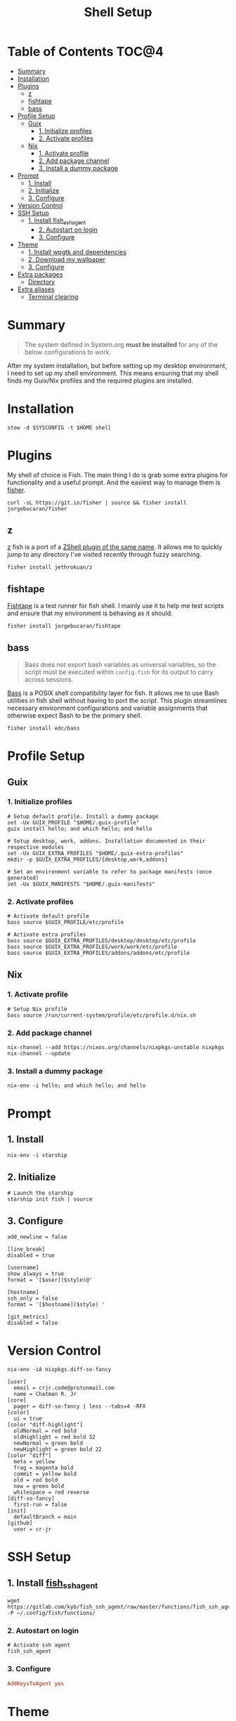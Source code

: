 #+TITLE: Shell Setup
#+PROPERTY: header-args :mkdirp yes

* Table of Contents :TOC@4:
- [[#summary][Summary]]
- [[#installation][Installation]]
- [[#plugins][Plugins]]
  - [[#z][z]]
  - [[#fishtape][fishtape]]
  - [[#bass][bass]]
- [[#profile-setup][Profile Setup]]
  - [[#guix][Guix]]
    - [[#1-initialize-profiles][1. Initialize profiles]]
    - [[#2-activate-profiles][2. Activate profiles]]
  - [[#nix][Nix]]
    - [[#1-activate-profile][1. Activate profile]]
    - [[#2-add-package-channel][2. Add package channel]]
    - [[#3-install-a-dummy-package][3. Install a dummy package]]
- [[#prompt][Prompt]]
  - [[#1-install][1. Install]]
  - [[#2-initialize][2. Initialize]]
  - [[#3-configure][3. Configure]]
- [[#version-control][Version Control]]
- [[#ssh-setup][SSH Setup]]
  - [[#1-install-fish_ssh_agent][1. Install fish_ssh_agent]]
    - [[#2-autostart-on-login][2. Autostart on login]]
    - [[#3-configure-1][3. Configure]]
- [[#theme][Theme]]
  - [[#1-install-wpgtk-and-dependencies][1. Install wpgtk and dependencies]]
  - [[#2-download-my-wallpaper][2. Download my wallpaper]]
  - [[#3-configure-2][3. Configure]]
- [[#extra-packages][Extra packages]]
  - [[#directory][Directory]]
- [[#extra-aliases][Extra aliases]]
  - [[#terminal-clearing][Terminal clearing]]

* Summary

#+BEGIN_QUOTE
The system defined in System.org *must be installed* for any of the below configurations to work.
#+END_QUOTE

After my system installation, but before setting up my desktop environment, I need to set up my
shell environment. This means ensuring that my shell finds my Guix/Nix profiles and the required
plugins are installed.

* Installation

#+BEGIN_SRC shell
stow -d $SYSCONFIG -t $HOME shell
#+END_SRC

* Plugins

My shell of choice is Fish. The main thing I do is grab some extra plugins for functionality and a useful prompt. And the easiest way to manage them is [[https://github.com/jorgebucaran/fisher][fisher]].

#+BEGIN_SRC shell
curl -sL https://git.io/fisher | source && fisher install jorgebucaran/fisher
#+END_SRC

** z

[[https://github.com/jethrokuan/z][z]] fish is a port of a [[https://github.com/rupa/z][ZShell plugin of the same name]]. It allows me to quickly jump to any directory I've visited recently through fuzzy searching.

#+BEGIN_SRC shell
fisher install jethrokuan/z
#+END_SRC

** fishtape

[[https://github.com/jorgebucaran/fishtape][Fishtape]] is a test runner for fish shell. I mainly use it to help me test scripts and ensure that my environment is behaving as it should.

#+BEGIN_SRC shell
fisher install jorgebucaran/fishtape
#+END_SRC

** bass

#+BEGIN_QUOTE
Bass does /not/ export bash variables as universal variables, so the script must be executed within
=config.fish= for its output to carry across sessions.
#+END_QUOTE

[[https://github.com/edc/bass][Bass]] is a POSIX shell compatibility layer for fish. It allows me to use Bash utilities in fish shell
without having to port the script. This plugin streamlines necessary environment configurations and
variable assignments that otherwise expect Bash to be the primary shell.

#+BEGIN_SRC shell
fisher install edc/bass
#+END_SRC

* Profile Setup

** Guix

*** 1. Initialize profiles

#+BEGIN_SRC shell
# Setup default profile. Install a dummy package
set -Ux GUIX_PROFILE "$HOME/.guix-profile"
guix install hello; and which hello; and hello

# Setup desktop, work, addons. Installation documented in their respective modules
set -Ux GUIX_EXTRA_PROFILES "$HOME/.guix-extra-profiles"
mkdir -p $GUIX_EXTRA_PROFILES/{desktop,work,addons}

# Set an environment variable to refer to package manifests (once generated)
set -Ux $GUIX_MANIFESTS "$HOME/.guix-manifests"
#+END_SRC

*** 2. Activate profiles

#+BEGIN_SRC shell :tangle shell/.config/fish/config.fish
# Activate default profile
bass source $GUIX_PROFILE/etc/profile

# Activate extra profiles
bass source $GUIX_EXTRA_PROFILES/desktop/desktop/etc/profile
bass source $GUIX_EXTRA_PROFILES/work/work/etc/profile
bass source $GUIX_EXTRA_PROFILES/addons/addons/etc/profile
#+END_SRC

** Nix

*** 1. Activate profile

#+BEGIN_SRC shell :tangle shell/.config/fish/config.fish
# Setup Nix profile
bass source /run/current-system/profile/etc/profile.d/nix.sh
#+END_SRC

*** 2. Add package channel

#+BEGIN_SRC shell
nix-channel --add https://nixos.org/channels/nixpkgs-unstable nixpkgs
nix-channel --update
#+END_SRC

*** 3. Install a dummy package
#+BEGIN_SRC shell
nix-env -i hello; and which hello; and hello
#+END_SRC

* Prompt

** 1. Install

#+BEGIN_SRC shell
nix-env -i starship
#+END_SRC

** 2. Initialize

#+BEGIN_SRC shell :tangle shell/.config/fish/config.fish
# Launch the starship
starship init fish | source
#+END_SRC

** 3. Configure

#+BEGIN_SRC conf-toml :tangle shell/.config/starship.toml
add_newline = false

[line_break]
disabled = true

[username]
show_always = true
format = '[$user]($style)@'

[hostname]
ssh_only = false
format = '[$hostname]($style) '

[git_metrics]
disabled = false
#+END_SRC

* Version Control

#+BEGIN_SRC shell
nix-env -iA nixpkgs.diff-so-fancy
#+END_SRC

#+BEGIN_SRC conf-unix :tangle shell/.gitconfig
[user]
  email = crjr.code@protonmail.com
  name = Chatman R. Jr
[core]
  pager = diff-so-fancy | less --tabs=4 -RFX
[color]
  ui = true
[color "diff-highlight"]
  oldNormal = red bold
  oldHighlight = red bold 52
  newNormal = green bold
  newHighlight = green bold 22
[color "diff"]
  meta = yellow
  frag = magenta bold
  commit = yellow bold
  old = red bold
  new = green bold
  whitespace = red reverse
[diff-so-fancy]
  first-run = false
[init]
  defaultBranch = main
[github]
  user = cr-jr
#+END_SRC

* SSH Setup

** 1. Install [[https://github.com/ivakyb/fish_ssh_agent][fish_ssh_agent]]

#+BEGIN_SRC shell
wget https://gitlab.com/kyb/fish_ssh_agent/raw/master/functions/fish_ssh_agent.fish -P ~/.config/fish/functions/
#+END_SRC

*** 2. Autostart on login

#+BEGIN_SRC shell :tangle shell/.config/fish/config.fish
# Activate ssh agent
fish_ssh_agent
#+END_SRC

*** 3. Configure

#+BEGIN_SRC conf :tangle shell/.ssh/config
AddKeysToAgent yes
#+END_SRC

* Theme

The first place my theme gets applied is in the TTY, so it makes sense to define it at the shell level rather than the desktop level. My theme generates its colors from a wallpaper and uses wpgtk to apply them across my interfaces.

** 1. Install wpgtk and dependencies

#+BEGIN_SRC shell
# Download pywal, wpgtk, imagemagick, and colorz backend
# python2 is needed for GTK2 reload and feh for setting the wallpaper
nix-env -iA \
  nixpkgs.python2Full nixpkgs.imagemagick nixpkgs.feh \
  nixpkgs.pywal nixpkgs.colorz nixpkgs.wpgtk
#+END_SRC

** 2. Download my wallpaper

#+BEGIN_SRC shell
# Download wallpaper
set -x WALLPAPER_DIR "$HOME/Pictures/Wallpapers"
mkdir -p $WALLPAPER_DIR
curl -o $WALLPAPER_DIR/liftoff.jpg \
     https://curatedwallpapers.com/wp-content/uploads/Lift-Off-space-minimalism-rocket-technology-future-scaled.jpg
#+END_SRC

** 3. Configure

#+BEGIN_SRC shell
# Set palette, auto-adjust for contrast, reapply
wpg --alpha 90 -a $WALLPAPER_DIR/liftoff.jpg; and wpg -s liftoff.jpg
wpg -A (wpg -c); and wpg -s (wpg -c)

# Install default GTK theme and icon templates, reapply
wpg-install.sh -gi; wpg -s (wpg -c)

# Check the theme in my TTY
bass source $HOME/.cache/wal/colors-tty.sh; and wpg --preview
#+END_SRC

#+BEGIN_SRC shell :tangle shell/.config/fish/config.fish
# Autoload TTY theme on login
bass source $HOME/.cache/wal/colors-tty.sh
#+END_SRC


* Extra packages

** Directory

#+BEGIN_SRC shell
nix-env -iA nixpkgs.lsd
alias -s ls=lsd
alias -s tree="ls --tree"
#+END_SRC

* Extra aliases

** Terminal clearing

#+BEGIN_SRC shell
# terminal clearing
alias -s clear='printf "\033c"'
#+END_SRC
